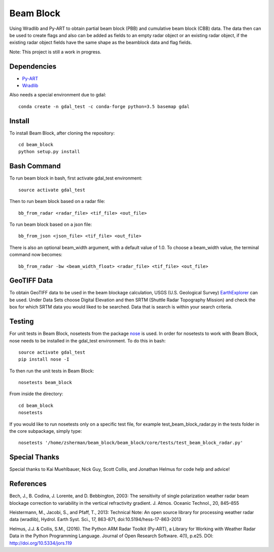 Beam Block
==========

Using Wradlib and Py-ART to obtain partial beam block (PBB) and cumulative
beam block (CBB) data. The data then can be used to create flags and also
can be added as fields to an empty radar object or an existing radar object,
if the existing radar object fields have the same shape as the beamblock
data and flag fields.

Note: This project is still a work in progress.

Dependencies
------------

- `Py-ART <http://arm-doe.github.io/pyart/>`_
- `Wradlib <http://wradlib.org/wradlib-docs/latest/index.html>`_

Also needs a special environment due to gdal::

        conda create -n gdal_test -c conda-forge python=3.5 basemap gdal

Install
-------

To install Beam Block, after cloning the repository::

        cd beam_block
        python setup.py install

Bash Command
------------

To run beam block in bash, first activate gdal_test environment::

        source activate gdal_test

Then to run beam block based on a radar file::

        bb_from_radar <radar_file> <tif_file> <out_file>

To run beam block based on a json file::

        bb_from_json <json_file> <tif_file> <out_file>

There is also an optional beam_width argument, with a default value of 1.0. To
choose a beam_width value, the terminal command now becomes::

        bb_from_radar -bw <beam_width_float> <radar_file> <tif_file> <out_file>

GeoTIFF Data
------------

To obtain GeoTIFF data to be used in the beam blockage calculation,
USGS (U.S. Geological Survey) `EarthExplorer <https://earthexplorer.usgs.gov/>`_
can be used. Under Data Sets choose Digital Elevation and then SRTM (Shuttle
Radar Topography Mission) and check the box for which SRTM data you would liked
to be searched. Data that is search is within your search criteria.

Testing
-------

For unit tests in Beam Block, nosetests from the package `nose <http://nose.readthedocs.io/en/latest/>`_ is used.
In order for nosetests to work with Beam Block, nose needs to be installed in
the gdal_test environment. To do this in bash::

        source activate gdal_test
        pip install nose -I

To then run the unit tests in Beam Block::

        nosetests beam_block

From inside the directory::

        cd beam_block
        nosetests

If you would like to run nosetests only on a specific test file, for example
test_beam_block_radar.py in the tests folder in the core subpackage, simply
type::

        nosetests '/home/zsherman/beam_block/beam_block/core/tests/test_beam_block_radar.py'

Special Thanks
--------------

Special thanks to Kai Muehlbauer, Nick Guy, Scott Collis, and Jonathan Helmus
for code help and advice!

References
----------

Bech, J., B. Codina, J. Lorente, and D. Bebbington,
2003: The sensitivity of single polarization weather
radar beam blockage correction to variability in the
vertical refractivity gradient. J. Atmos. Oceanic
Technol., 20, 845–855

Heistermann, M., Jacobi, S., and Pfaff, T., 2013:
Technical Note: An open source library for processing
weather radar data (wradlib), Hydrol. Earth Syst.
Sci., 17, 863-871, doi:10.5194/hess-17-863-2013

Helmus, J.J. & Collis, S.M., (2016). The Python ARM Radar Toolkit
(Py-ART), a Library for Working with Weather Radar Data in the
Python Programming Language. Journal of Open Research Software.
4(1), p.e25. DOI: http://doi.org/10.5334/jors.119
